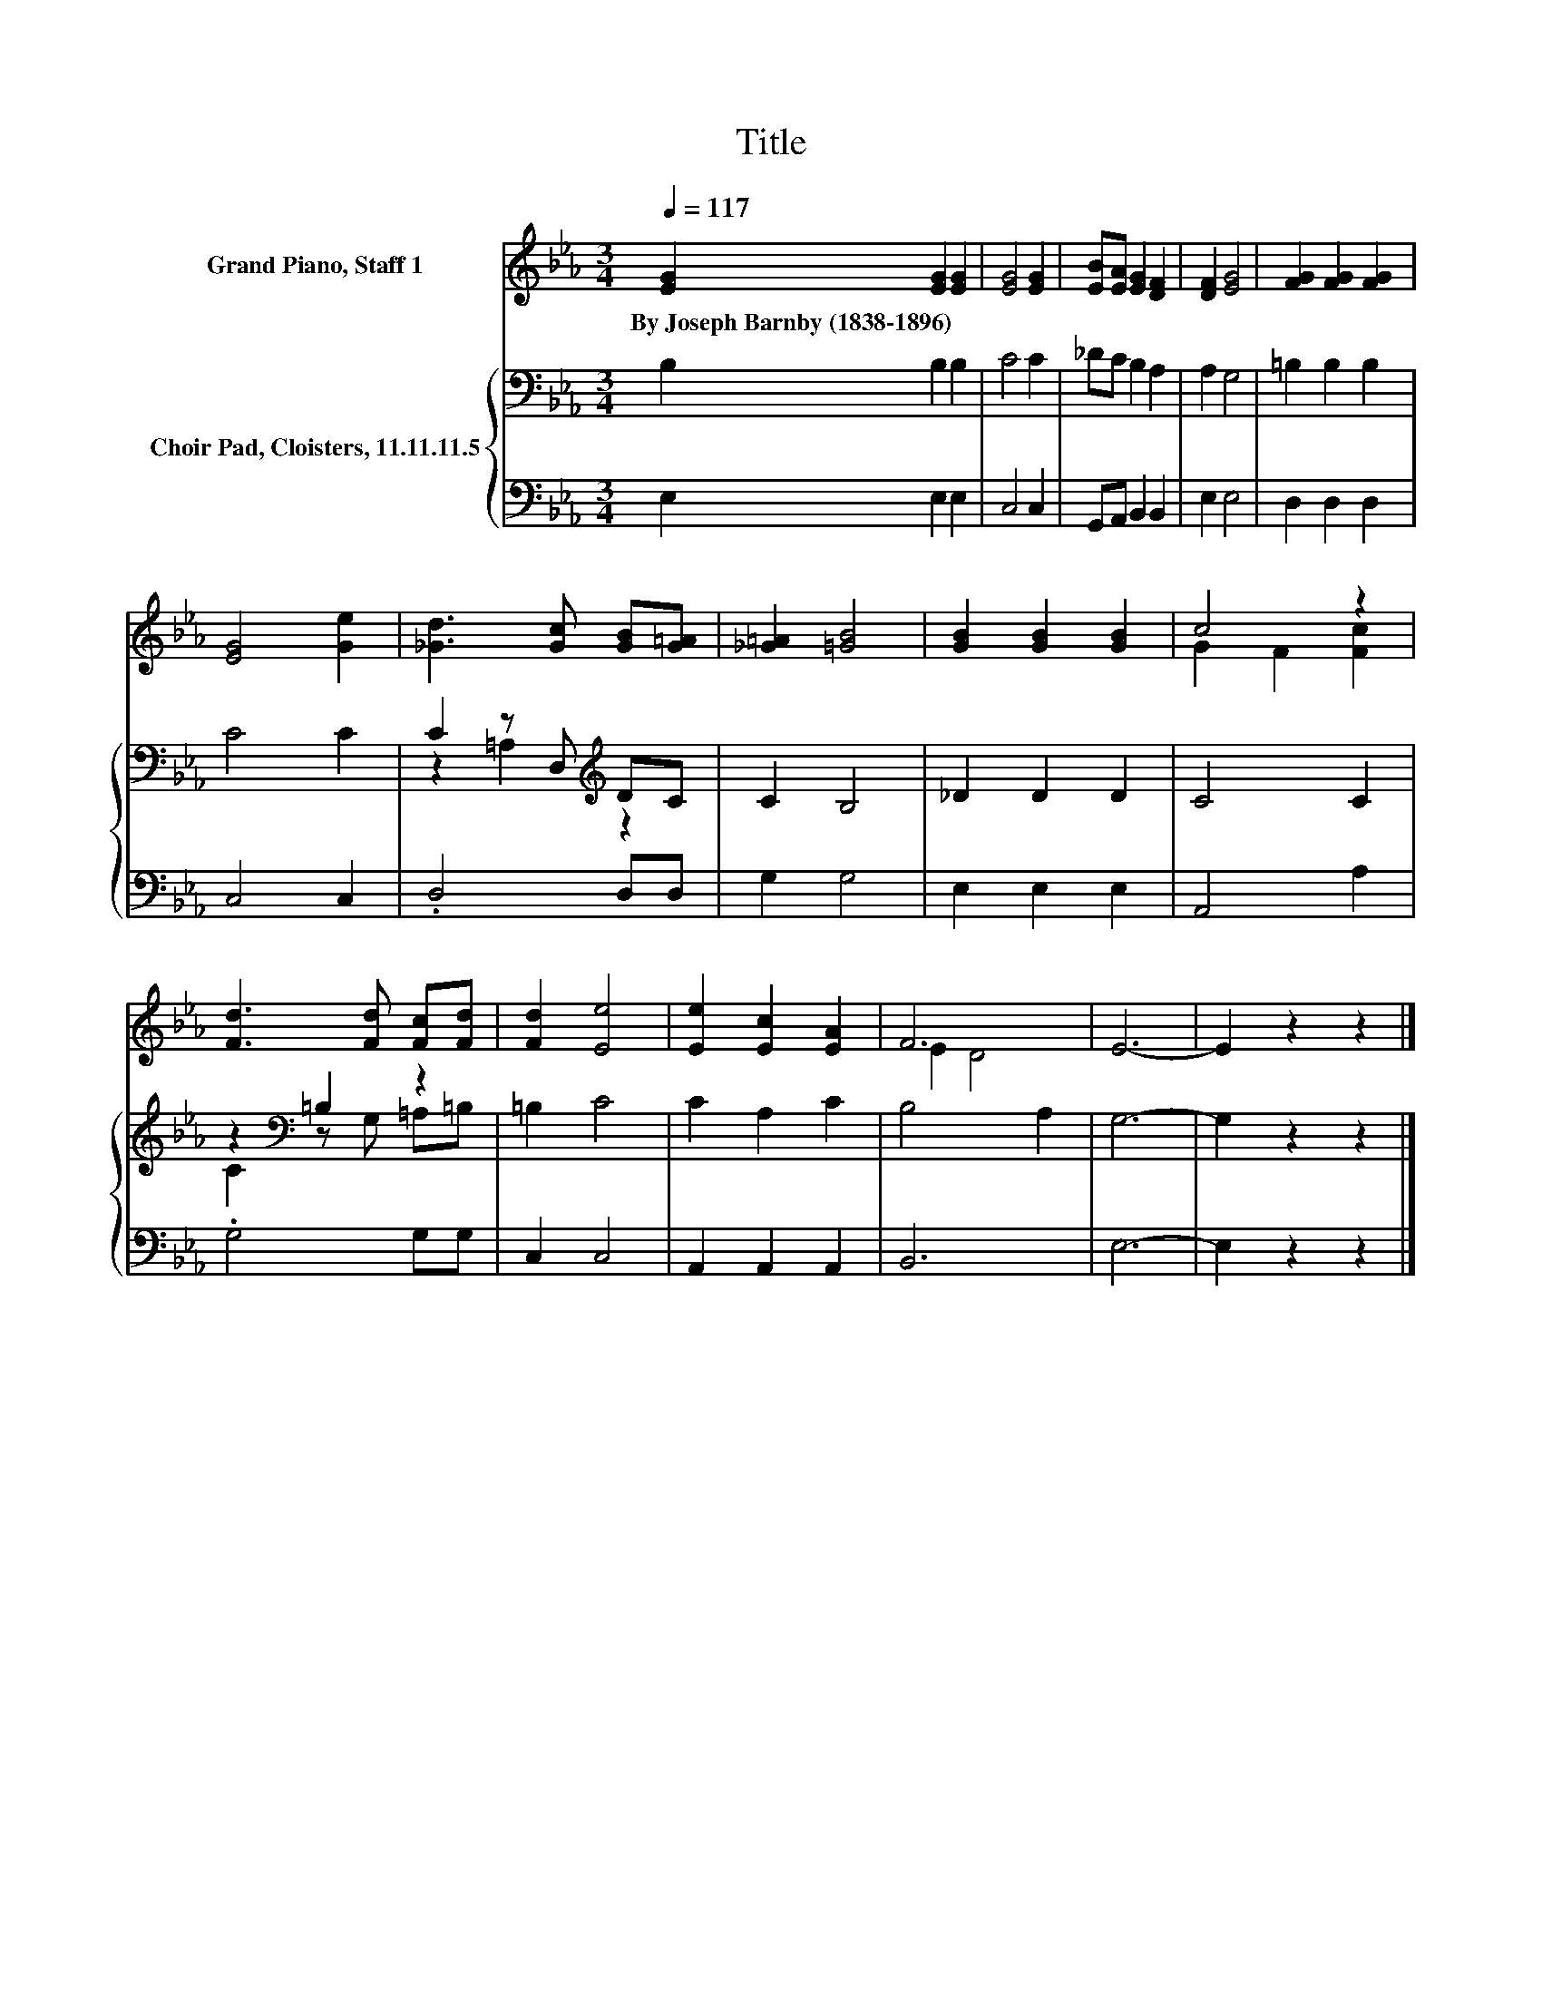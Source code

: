 X:1
T:Title
%%score ( 1 2 ) { ( 3 5 ) | 4 }
L:1/8
Q:1/4=117
M:3/4
K:Eb
V:1 treble nm="Grand Piano, Staff 1"
V:2 treble 
V:3 bass nm="Choir Pad, Cloisters, 11.11.11.5"
V:5 bass 
V:4 bass 
V:1
 [EG]2 [EG]2 [EG]2 | [EG]4 [EG]2 | [EB][EA] [EG]2 [DF]2 | [DF]2 [EG]4 | [FG]2 [FG]2 [FG]2 | %5
w: By~Joseph~Barnby~(1838\-1896) * *|||||
 [EG]4 [Ge]2 | [_Gd]3 [Gc] [GB][G=A] | [_G=A]2 [=GB]4 | [GB]2 [GB]2 [GB]2 | c4 z2 | %10
w: |||||
 [Fd]3 [Fd] [Fc][Fd] | [Fd]2 [Ee]4 | [Ee]2 [Ec]2 [EA]2 | F6 | E6- | E2 z2 z2 |] %16
w: ||||||
V:2
 x6 | x6 | x6 | x6 | x6 | x6 | x6 | x6 | x6 | G2 F2 [Fc]2 | x6 | x6 | x6 | E2 D4 | x6 | x6 |] %16
V:3
 B,2 B,2 B,2 | C4 C2 | _DC B,2 A,2 | A,2 G,4 | =B,2 B,2 B,2 | C4 C2 | C2 z D,[K:treble] DC | %7
 C2 B,4 | _D2 D2 D2 | C4 C2 | z2[K:bass] =B,2 z2 | =B,2 C4 | C2 A,2 C2 | B,4 A,2 | G,6- | %15
 G,2 z2 z2 |] %16
V:4
 E,2 E,2 E,2 | C,4 C,2 | G,,A,, B,,2 B,,2 | E,2 E,4 | D,2 D,2 D,2 | C,4 C,2 | .D,4 D,D, | G,2 G,4 | %8
 E,2 E,2 E,2 | A,,4 A,2 | .G,4 G,G, | C,2 C,4 | A,,2 A,,2 A,,2 | B,,6 | E,6- | E,2 z2 z2 |] %16
V:5
 x6 | x6 | x6 | x6 | x6 | x6 | z2 =A,2[K:treble] z2 | x6 | x6 | x6 | C2[K:bass] z G, =A,=B, | x6 | %12
 x6 | x6 | x6 | x6 |] %16

